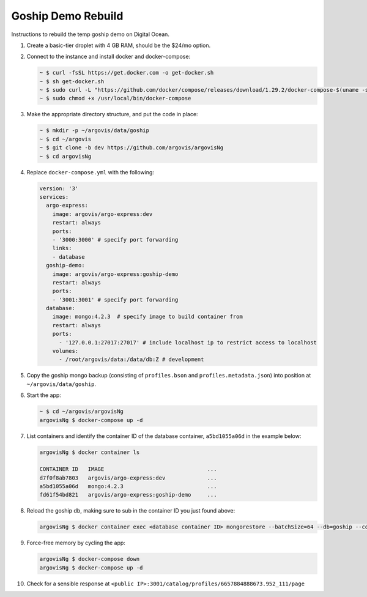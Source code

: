 Goship Demo Rebuild
===================

Instructions to rebuild the temp goship demo on Digital Ocean.

1. Create a basic-tier droplet with 4 GB RAM, should be the $24/mo option.

2. Connect to the instance and install docker and docker-compose:

   .. code:: bash

      ~ $ curl -fsSL https://get.docker.com -o get-docker.sh
      ~ $ sh get-docker.sh
      ~ $ sudo curl -L "https://github.com/docker/compose/releases/download/1.29.2/docker-compose-$(uname -s)-$(uname -m)" -o /usr/local/bin/docker-compose
      ~ $ sudo chmod +x /usr/local/bin/docker-compose

3. Make the appropriate directory structure, and put the code in place:

   .. code:: bash

      ~ $ mkdir -p ~/argovis/data/goship
      ~ $ cd ~/argovis
      ~ $ git clone -b dev https://github.com/argovis/argovisNg
      ~ $ cd argovisNg

4. Replace ``docker-compose.yml`` with the following:

   .. code:: yaml

      version: '3'
      services:
        argo-express:
          image: argovis/argo-express:dev
          restart: always
          ports: 
          - '3000:3000' # specify port forwarding
          links:
          - database
        goship-demo:
          image: argovis/argo-express:goship-demo
          restart: always
          ports:
          - '3001:3001' # specify port forwarding
        database:
          image: mongo:4.2.3  # specify image to build container from
          restart: always
          ports:
            - '127.0.0.1:27017:27017' # include localhost ip to restrict access to localhost
          volumes:
            - /root/argovis/data:/data/db:Z # development

5. Copy the goship mongo backup (consisting of ``profiles.bson`` and ``profiles.metadata.json``) into position at ``~/argovis/data/goship``.

6. Start the app:

   .. code:: bash

      ~ $ cd ~/argovis/argovisNg
      argovisNg $ docker-compose up -d

7. List containers and identify the container ID of the database container, ``a5bd1055a06d`` in the example below:

   .. code:: bash

      argovisNg $ docker container ls 

      CONTAINER ID   IMAGE                                ...
      d7f0f8ab7803   argovis/argo-express:dev             ...
      a5bd1055a06d   mongo:4.2.3                          ...
      fd61f54bd821   argovis/argo-express:goship-demo     ...

8. Reload the goship db, making sure to sub in the container ID you just found above:

   .. code:: bash

      argovisNg $ docker container exec <database container ID> mongorestore --batchSize=64 --db=goship --collection=profiles /data/db/goship/profiles.bson

9. Force-free memory by cycling the app:

   .. code :: bash

      argovisNg $ docker-compose down
      argovisNg $ docker-compose up -d

10. Check for a sensible response at ``<public IP>:3001/catalog/profiles/6657884888673.952_111/page``